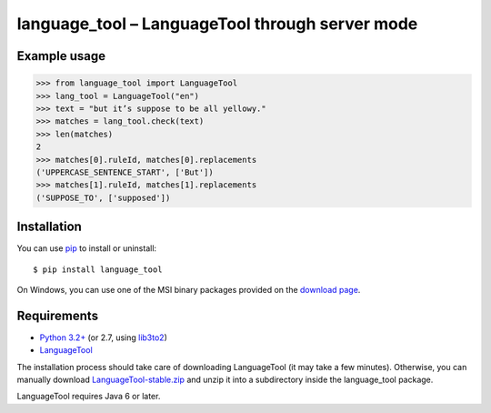 language_tool – LanguageTool through server mode
================================================


Example usage
-------------

>>> from language_tool import LanguageTool
>>> lang_tool = LanguageTool("en")
>>> text = "but it’s suppose to be all yellowy."
>>> matches = lang_tool.check(text)
>>> len(matches)
2
>>> matches[0].ruleId, matches[0].replacements
('UPPERCASE_SENTENCE_START', ['But'])
>>> matches[1].ruleId, matches[1].replacements
('SUPPOSE_TO', ['supposed'])


Installation
------------

You can use `pip <http://www.pip-installer.org>`_ to install or uninstall::

  $ pip install language_tool

On Windows, you can use one of the MSI binary packages provided
on the `download page
<https://bitbucket.org/spirit/language_tool/downloads>`_.


Requirements
------------

- `Python 3.2+ <http://www.python.org>`_
  (or 2.7, using `lib3to2 <https://bitbucket.org/amentajo/lib3to2>`_)
- `LanguageTool <http://www.languagetool.org>`_

The installation process should take care of downloading LanguageTool
(it may take a few minutes).
Otherwise, you can manually download `LanguageTool-stable.zip
<http://www.languagetool.org/download/LanguageTool-stable.zip>`_
and unzip it into a subdirectory inside the language_tool package.

LanguageTool requires Java 6 or later.
